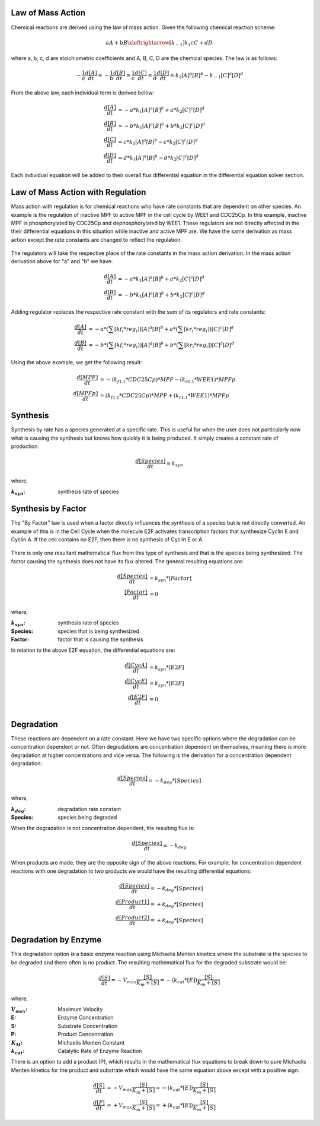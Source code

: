 Law of Mass Action 
----------------------------
Chemical reactions are derived using the law of mass action. Given the following
chemical reaction scheme: 

.. math::
    \begin{equation*}
        aA + bB \xleftrightarrow[k_{-1}]{k_1} cC + dD
    \end{equation*}

where a, b, c, d are stoichiometric coefficients and A, B, C, D are the chemical
species. The law is as follows:

.. math:: 
     \begin{equation*}
        -\frac{1}{a}\frac{d[A]}{dt} = -\frac{1}{b}\frac{d[B]}{dt} = 
        \frac{1}{c}\frac{d[C]}{dt} = \frac{1}{d}\frac{d[D]}{dt} =
         k_1[A]^a[B]^b - k_{-1}[C]^c[D]^d 
    \end{equation*}

From the above law, each individual term is derived below:

.. math:: 
    \begin{align*}
        \frac{d[A]}{dt} &= -a*k_1[A]^a[B]^b + a*k_2[C]^c[D]^d \\
        \frac{d[B]}{dt} &= -b*k_1[A]^a[B]^b + b*k_2[C]^c[D]^d \\
        \frac{d[C]}{dt} &= c*k_1[A]^a[B]^b - c*k_2[C]^c[D]^d \\
        \frac{d[D]}{dt} &= d*k_1[A]^a[B]^b - d*k_2[C]^c[D]^d
    \end{align*}

Each individual equation will be added to their overall flux differential
equation in the differential equation solver section.


Law of Mass Action with Regulation
--------------------------------------------
Mass action with regulation is for chemical reactions who have rate constants 
that are dependent on other species. An example is the regulation of inactive 
MPF to active MPF in the cell cycle by WEE1 and CDC25Cp. In this example, 
inactive MPF is phosphorylated by CDC25Cp and dephosphorylated by WEE1. These 
regulators are not directly affected in the their differential equations in 
this situation while inactive and active MPF are. We have the same derivation
as mass action except the rate constants are changed to reflect the regulation.  

.. figure:: images/mass_action_w_regulation.png
    :scale: 40%
    :align: center

The regulators will take the respective place of the rate constants in the 
mass action derivation.  In the mass action derivation above for "a" and "b"
we have: 

.. math::
    \begin{align*}
        \frac{d[A]}{dt} &= -a*k_1[A]^a[B]^b + a*k_2[C]^c[D]^d \\
        \frac{d[B]}{dt} &= -b*k_1[A]^a[B]^b + b*k_2[C]^c[D]^d 
    \end{align*}

Adding regulator replaces the respective rate constant with the sum of 
its regulators and rate constants:

.. math:: 
    \begin{align*}
        \frac{d[A]}{dt} &= -a*(\sum{[kf_i*reg_i]})[A]^a[B]^b +
        a*(\sum{[kr_i*reg_i]})[C]^c[D]^d \\
        \frac{d[B]}{dt} &= -b*(\sum{[kf_i*reg_i]})[A]^a[B]^b +
        b*(\sum{[kr_i*reg_i]})[C]^c[D]^d
    \end{align*}

Using the above example, we get the following result:

.. math::
    \begin{align*}
        \frac{d[MPF]}{dt} &= -(k_{f1.1}*CDC25Cp)*MPF - (k_{r1.1}*WEE1)*MPFp \\
        \frac{d[MPFp]}{dt} &= (k_{f1.1}*CDC25Cp)*MPF + (k_{r1.1}*WEE1)*MPFp  
    \end{align*}

Synthesis
------------------------------
Synthesis by rate has a species generated at a specific rate. This is useful 
for when the user does not particularly now what is causing the synthesis but
knows how quickly it is being produced. It simply creates a constant rate of
production. 

.. math::
    \begin{equation*}
        \frac{d[Species]}{dt} = k_{syn}
    \end{equation*}

where,

:|ksyn|: synthesis rate of species

.. |ksyn| replace:: :math:`k_{syn}`



Synthesis by Factor 
------------------------------------

The "By Factor" law is used when a factor directly influences the synthesis of 
a species but is not directly converted. An example of this is in the Cell
Cycle when the molecule E2F activates transcription factors that synthesize 
Cyclin E and Cyclin A. If the cell contains no E2F, then there is no synthesis 
of Cyclin E or A. 

.. figure:: images/synthesis_by_factor.png
    :height: 200
    :width: 400
    :align: center

There is only one resultant mathematical flux from this type of synthesis and 
that is the species being synthesized. The factor causing the synthesis does 
not have its flux altered. The general resulting equations are: 

.. math::
    \begin{align*}
        \frac{d[Species]}{dt} &= k_{syn}*[Factor] \\
        \frac{[Factor]}{dt} &= 0
    \end{align*}

where,

:|ksyn|: synthesis rate of species
:Species: species that is being synthesized
:Factor: factor that is causing the synthesis

In relation to the above E2F equation, the differential equations are: 

.. math::
    \begin{align*}
        \frac{d[CycA]}{dt} &= k_{syn}*[E2F] \\
        \frac{d[CycE]}{dt} &= k_{syn}*[E2F] \\
        \frac{d[E2F]}{dt} &= 0 \\
    \end{align*}

Degradation
------------------------------
These reactions are dependent on a rate constant. Here we have two specific 
options where the degradation can be concentration dependent or not. 
Often degradations are concentration dependent on themselves, meaning there is 
more degradation at higher concentrations and vice versa. The following is the 
derivation for a concentration dependent degradation: 


.. math:: 
    \begin{equation*}
        \frac{d[Species]}{dt} = -k_{deg}*[Species]
    \end{equation*}

where,

:|kdeg|: degradation rate constant
:Species: species being degraded

.. |kdeg| replace:: :math:`k_{deg}`

When the degradation is not concentration dependent, the resulting flux is:

.. math:: 
    \frac{d[Species]}{dt} = -k_{deg}

When products are made, they are the opposite sign of the above reactions. 
For example, for concentration dependent reactions with one degradation to two 
products we would have the resulting differential equations:

.. math::
    \begin{align*}
        \frac{d[Species]}{dt} = -k_{deg}*[Species] \\
        \frac{d[Product 1]}{dt} = +k_{deg}*[Species] \\
        \frac{d[Product 2]}{dt} = +k_{deg}*[Species]
    \end{align*}


Degradation by Enzyme
-----------------------------------------
This degradation option is a basic enzyme reaction using Michaelis Menten 
kinetics where the substrate is the species to be degraded and there often 
is no product. The resulting mathematical flux for the degraded substrate 
would be:

.. math::
    \frac{d[S]}{dt} = -V_{max}\frac{[S]}{K_m+[S]} = 
    -(k_{cat}*[E])\frac{[S]}{K_m+[S]}

where,

:|Vmax|: Maximum Velocity
:E: Enzyme Concentration
:S: Substrate Concentration
:P: Product Concentration
:|KM|: Michaelis Menten Constant
:|kcat|: Catalytic Rate of Enzyme Reaction

.. |Vmax| replace:: :math:`V_{max}`
.. |KM| replace:: :math:`K_M`
.. |kcat| replace:: :math:`k_{cat}`

There is an option to add a product (P), which results in the mathematical 
flux equations to break down to pure Michaelis Menten kinetics for the product 
and substrate which would have the same equation above except with a positive 
sign:

.. math::
    \begin{align*}
        \frac{d[S]}{dt} &= -V_{max}\frac{[S]}{K_m+[S]} = 
        -(k_{cat}*[E])\frac{[S]}{K_m+[S]} \\
        \frac{d[P]}{dt} &= +V_{max}\frac{[S]}{K_m+[S]} = 
        +(k_{cat}*[E])\frac{[S]}{K_m+[S]}
    \end{align*}